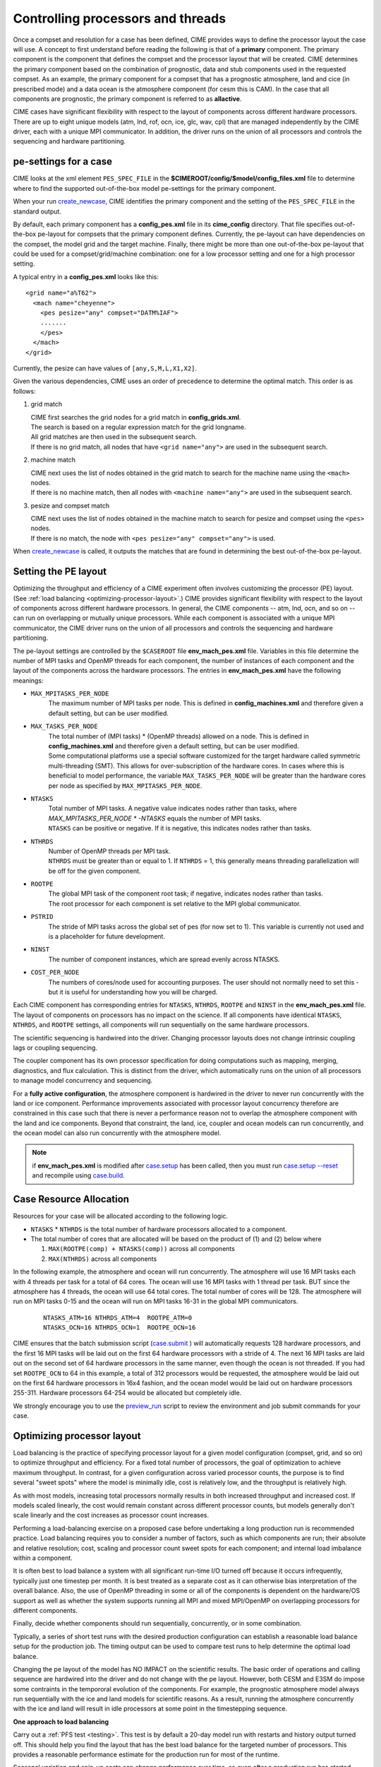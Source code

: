 .. _pesthreads:

==================================
Controlling processors and threads
==================================

Once a compset and resolution for a case has been defined, CIME
provides ways to define the processor layout the case will use. A
concept to first understand before reading the following is that of a
**primary** component. The primary component is the component that
defines the compset and the processor layout that will be
created. CIME determines the primary component based on the
combination of prognostic, data and stub components used in the
requested compset. As an example, the primary component for a compset
that has a prognostic atmosphere, land and cice (in prescribed mode)
and a data ocean is the atmosphere component (for cesm this is CAM).
In the case that all components are prognostic, the primary component
is referred to as **allactive**.

CIME cases have significant flexibility with respect to the layout of
components across different hardware processors. There are up to eight
unique models (atm, lnd, rof, ocn, ice, glc, wav, cpl) that are
managed independently by the CIME driver, each with a unique MPI
communicator.  In addition, the driver runs on the union of all
processors and controls the sequencing and hardware partitioning.

.. _defining-pes:

pe-settings for a case
-------------------------

CIME looks at the xml element ``PES_SPEC_FILE`` in the **$CIMEROOT/config/$model/config_files.xml** file to determine where
to find the supported out-of-the-box model pe-settings for the primary component.

When your run `create_newcase  <../Tools_user/create_newcase.html>`_, CIME identifies the primary component and the setting of the ``PES_SPEC_FILE`` in the standard output.

By default, each primary component has a **config_pes.xml** file in
its **cime_config** directory.  That file specifies out-of-the-box
pe-layout for compsets that the primary component defines.  Currently,
the pe-layout can have dependencies on the compset, the model grid and
the target machine.  Finally, there might be more than one
out-of-the-box pe-layout that could be used for a compset/grid/machine
combination: one for a low processor setting and one for a high
processor setting.

A typical entry in a **config_pes.xml** looks like this:

::

  <grid name="a%T62">
    <mach name="cheyenne">
      <pes pesize="any" compset="DATM%IAF">
      .......
      </pes>
    </mach>
  </grid>

Currently, the pesize can have values of ``[any,S,M,L,X1,X2]``.

Given the various dependencies, CIME uses an order of precedence to determine the optimal match. This order is as follows:

1. grid match

   | CIME first searches the grid nodes for a grid match in **config_grids.xml**.
   | The search is based on a regular expression match for the grid longname.
   | All grid matches are then used in the subsequent search.
   | If there is no grid match, all nodes that have ``<grid name="any">`` are used in the subsequent search.

2. machine match

   | CIME next uses the list of nodes obtained in the grid match to search for the machine name using the ``<mach>`` nodes.
   | If there is no machine match, then all nodes with ``<machine name="any">`` are used in the subsequent search.

3. pesize and compset match

   | CIME next uses the list of nodes obtained in the machine match to search for pesize and compset using the ``<pes>`` nodes.
   | If there is no match, the node with ``<pes pesize="any" compset="any">`` is used.

When `create_newcase  <../Tools_user/create_newcase.html>`_  is called, it outputs the matches that are found in determining the best out-of-the-box pe-layout.

Setting the PE layout
---------------------

Optimizing the throughput and efficiency of a CIME experiment often
involves customizing the processor (PE) layout. (See :ref:`load
balancing <optimizing-processor-layout>`.)  CIME provides significant
flexibility with respect to the layout of components across different
hardware processors.  In general, the CIME components -- atm, lnd,
ocn, and so on -- can run on overlapping or mutually unique
processors.  While each component is associated with a unique MPI
communicator, the CIME driver runs on the union of all processors and
controls the sequencing and hardware partitioning.

The pe-layout settings are controlled by the ``$CASEROOT`` file
**env_mach_pes.xml** file. Variables in this file determine the number
of MPI tasks and OpenMP threads for each component, the number of
instances of each component and the layout of the components across
the hardware processors. The entries in **env_mach_pes.xml** have the
following meanings:

* ``MAX_MPITASKS_PER_NODE``
   | The maximum number of MPI tasks per node. This is defined in **config_machines.xml** and therefore given a default setting, but can be user modified.

* ``MAX_TASKS_PER_NODE``
   | The total number of (MPI tasks) * (OpenMP threads) allowed on a node. This is defined in **config_machines.xml** and therefore given a default setting, but can be user modified.
   | Some computational platforms use a special software customized for the target hardware called symmetric multi-threading (SMT). This allows for over-subscription of the hardware cores. In cases where this is beneficial to model performance, the variable ``MAX_TASKS_PER_NODE`` will be greater than the hardware cores per node as specified by ``MAX_MPITASKS_PER_NODE``.

* ``NTASKS``
   | Total number of MPI tasks. A negative value indicates nodes rather than tasks, where *MAX_MPITASKS_PER_NODE \* -NTASKS* equals the number of MPI tasks.
   | ``NTASKS`` can be positive or negative. If it is negative, this indicates nodes rather than tasks.

* ``NTHRDS``
   | Number of OpenMP threads per MPI task.
   | ``NTHRDS`` must be greater than or equal to 1. If ``NTHRDS`` = 1, this generally means threading parallelization will be off for the given component.

* ``ROOTPE``
   | The global MPI task of the component root task; if negative, indicates nodes rather than tasks.
   | The root processor for each component is set relative to the MPI global communicator.

* ``PSTRID``
   | The stride of MPI tasks across the global set of pes (for now set to 1). This variable is currently not used and is a placeholder for future development.

* ``NINST``
   | The number of component instances, which are spread evenly across NTASKS.

* ``COST_PER_NODE``
   | The numbers of cores/node used for accounting purposes. The user should not normally need to set this - but it is useful for understanding how you will be charged.

Each CIME component has corresponding entries for ``NTASKS``, ``NTHRDS``, ``ROOTPE`` and ``NINST`` in the **env_mach_pes.xml** file. The layout of components on processors has no impact on the science.
If all components have identical ``NTASKS``, ``NTHRDS``, and ``ROOTPE`` settings, all components will run sequentially on the same hardware processors.

The scientific sequencing is hardwired into the driver. Changing
processor layouts does not change intrinsic coupling lags or coupling
sequencing.

The coupler component has its own processor specification for doing
computations such as mapping, merging, diagnostics, and flux
calculation.  This is distinct from the driver, which automatically
runs on the union of all processors to manage model concurrency and
sequencing.

For a **fully active configuration**, the atmosphere component is
hardwired in the driver to never run concurrently with the land or ice
component.  Performance improvements associated with processor layout
concurrency therefore are constrained in this case such that there is
never a performance reason not to overlap the atmosphere component
with the land and ice components.  Beyond that constraint, the land,
ice, coupler and ocean models can run concurrently, and the ocean
model can also run concurrently with the atmosphere model.

.. note:: if **env_mach_pes.xml** is modified after `case.setup <../Tools_user/case.setup.html>`_  has been called, then you must run `case.setup --reset <../Tools_user/case.setup.html>`_ and recompile using  `case.build <../Tools_user/case.build.html>`_.

Case Resource Allocation
------------------------

Resources for your case will be allocated according to the following logic.

* ``NTASKS`` * ``NTHRDS`` is the total number of hardware processors allocated to a component.

* The total number of cores that are allocated will be based on the product of (1) and (2) below where

  1. ``MAX(ROOTPE(comp) + NTASKS(comp))`` across all components
  2. ``MAX(NTHRDS)`` across all components

In the following example, the atmosphere and ocean will run concurrently. The atmosphere will use 16 MPI tasks each with 4 threads per task for a total of 64 cores. The ocean will use 16 MPI tasks with 1 thread per task. BUT since the atmosphere has 4 threads, the ocean will use 64 total cores. The total number of cores will be 128. The atmosphere will run on MPI tasks 0-15 and the ocean will run on MPI tasks 16-31 in the global MPI communicators.

  ::

     NTASKS_ATM=16 NTHRDS_ATM=4  ROOTPE_ATM=0
     NTASKS_OCN=16 NTHRDS_OCN=1  ROOTPE_OCN=16

CIME ensures that the batch submission script (`case.submit
<../Tools_user/case.submit.html>`_ ) will automatically requests 128
hardware processors, and the first 16 MPI tasks will be laid out on
the first 64 hardware processors with a stride of 4. The next 16 MPI
tasks are laid out on the second set of 64 hardware processors in the
same manner, even though the ocean is not threaded.  If you had set
``ROOTPE_OCN`` to 64 in this example, a total of 312 processors would
be requested, the atmosphere would be laid out on the first 64
hardware processors in 16x4 fashion, and the ocean model would be laid
out on hardware processors 255-311. Hardware processors 64-254 would
be allocated but completely idle.

We strongly encourage you to use the `preview_run
<../Tools_user/preview_run.html>`_ script to review the environment
and job submit commands for your case.

.. _optimizing-processor-layout:

Optimizing processor layout
----------------------------

Load balancing is the practice of specifying processor layout for a given model configuration
(compset, grid, and so on) to optimize throughput and efficiency. For a fixed total number of
processors, the goal of optimization to achieve maximum throughput. In contrast, for a given
configuration across varied processor counts, the purpose is to find several "sweet spots" where
the model is minimally idle, cost is relatively low, and the throughput is relatively high.

As with most models, increasing total processors normally results in both increased throughput
and increased cost.
If models scaled linearly, the cost would remain constant across different processor counts,
but models generally don't scale linearly and the cost increases as processor count increases.

Performing a load-balancing exercise on a proposed case before
undertaking a long production run is recommended practice.  Load
balancing requires you to consider a number of factors, such as which
components are run; their absolute and relative resolution; cost,
scaling and processor count sweet spots for each component; and
internal load imbalance within a component.

It is often best to load balance a system with all significant
run-time I/O turned off because it occurs infrequently, typically just
one timestep per month. It is best treated as a separate cost as it
can otherwise bias interpretation of the overall balance.  Also, the
use of OpenMP threading in some or all of the components is dependent
on the hardware/OS support as well as whether the system supports
running all MPI and mixed MPI/OpenMP on overlapping processors for
different components.

Finally, decide whether components should run sequentially, concurrently, or in some combination.

Typically, a series of short test runs with the desired production
configuration can establish a reasonable load balance setup for the
production job. The timing output can be used to compare test runs to
help determine the optimal load balance.

Changing the pe layout of the model has NO IMPACT on the scientific
results. The basic order of operations and calling sequence are
hardwired into the driver and do not change with the pe
layout. However, both CESM and E3SM do impose some contraints in the
tempororal evolution of the components.  For example, the prognostic
atmosphere model always run sequentially with the ice and land models
for scientific reasons. As a result, running the atmosphere
concurrently with the ice and land will result in idle processors at
some point in the timestepping sequence.

**One approach to load balancing**

Carry out a :ref:`PFS test <testing>`. This test is by default a
20-day model run with restarts and history output turned off. This
should help you find the layout that has the best load balance for the
targeted number of processors. This provides a reasonable performance
estimate for the production run for most of the runtime.

Seasonal variation and spin-up costs can change performance over time,
so even after a production run has started, review the timing output
occasionally to see if any layout changes might improve throughput or
decrease cost.

In determining an optimal load balance for a specific configuration,
two pieces of information are useful.

* Which components are most expensive.

* How individual components scale. Do they run faster with all MPI or
  mixed MPI/OpenMP decomposition strategies? What are their optimal
  decompositions at each processor count? If the cost and scaling of
  the components are unknown, several short tests with arbitrary
  component pe counts can help establish component scaling and sweet
  spots.

**Determining an optimal load balance**

* Start with the most expensive component and a fixed optimal processor count and decomposition for that component.

* Vary the concurrency and pe counts of the other components.

* Identify a few potential load balance configurations, then run each a few times to establish run-to-run variability and determine the best layout.

In all cases, review the component run times in the timing output file for both overall throughput and independent component timings. Identify idle processors by considering the component concurrency in conjunction with the component timing.

In general, a few component layout options are most reasonable:

* fully sequential,
* fully sequential except the ocean running concurrently,
* fully concurrent except the atmosphere running sequentially with the ice, rof, and land components.

The concurrency is limited in part by hardwired sequencing in the
driver. The sequencing is set by scientific constraints, although
there may be some addition flexibility with respect to concurrency
when running with mixed active and data models.

**Some general rules for finding optimal configurations**

- Make sure you have set a processor layout where each hardware processor is assigned to at least one component. There is rarely a reason to have completely idle processors.

- Make sure your cheapest components keep up with your most expensive components. In other words, a component that runs on 1024 processors should not be waiting on a component running on 16 processors.

- Before running the job, make sure the batch queue settings are set correctly for your run. Review the account numbers, queue names and time limits. The ideal time limit, queue and run length are dependent on each other and on the current model throughput.

- Take full advantage of the hardware resources. If you are charged by the 32-way node, you might as well target a total processor count that is a multiple of 32.

- Keep a single component on a single node, if possible, to minimize internal component communication cost.

- Assume that hardware performance can vary due to contention on the interconnect, file systems, or other areas. If you are unsure of a timing result, run cases multiple times.

.. todo:: give an example of a fully active case - show the pe-layout and timing file here.
